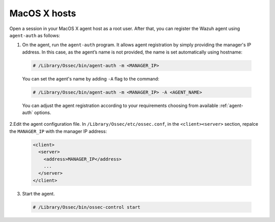 .. Copyright (C) 2019 Wazuh, Inc.

.. _macos-simple-registration:

MacOS X hosts
=============

Open a session in your MacOS X agent host as a root user. After that, you can register the Wazuh agent using ``agent-auth`` as follows:

1. On the agent, run the ``agent-auth`` program. It allows agent registration by simply providing the manager's IP address. In this case, as the agent’s name is not provided, the name is set automatically using hostname:

  .. code-block:: console

    # /Library/Ossec/bin/agent-auth -m <MANAGER_IP>

  You can set the agent's name by adding ``-A`` flag to the command:

  .. code-block:: console

     # /Library/Ossec/bin/agent-auth -m <MANAGER_IP> -A <AGENT_NAME>

  You can adjust the agent registration according to your requirements choosing from available :ref:`agent-auth` options.

2.Edit the agent configuration file. In ``/Library/Ossec/etc/ossec.conf``, in the ``<client><server>`` section, repalce the ``MANAGER_IP`` with the manager IP address:

  .. code-block:: xml

    <client>
      <server>
        <address>MANAGER_IP</address>
        ...
      </server>
    </client>

3. Start the agent.

  .. code-block:: console

    # /Library/Ossec/bin/ossec-control start
